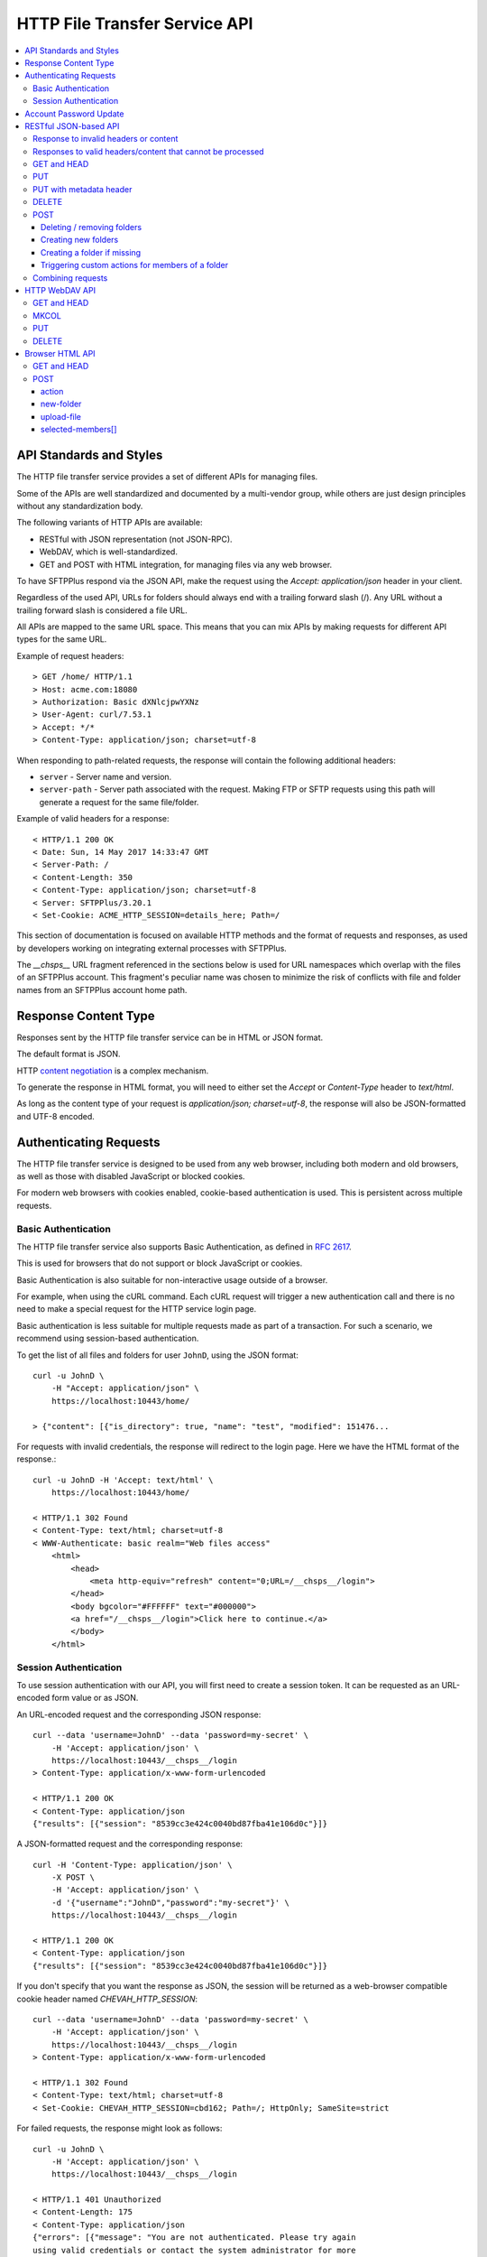 HTTP File Transfer Service API
==============================

..  contents:: :local:


API Standards and Styles
------------------------

The HTTP file transfer service provides a set of different APIs
for managing files.

Some of the APIs are well standardized and documented by a multi-vendor group,
while others are just design principles without any standardization body.

The following variants of HTTP APIs are available:

* RESTful with JSON representation (not JSON-RPC).
* WebDAV, which is well-standardized.
* GET and POST with HTML integration, for managing files via any web browser.

To have SFTPPlus respond via the JSON API, make the request using the
`Accept: application/json` header in your client.

Regardless of the used API,
URLs for folders should always end with a trailing forward slash (/).
Any URL without a trailing forward slash is considered a file URL.

All APIs are mapped to the same URL space.
This means that you can mix APIs by
making requests for different API types for the same URL.

Example of request headers::

    > GET /home/ HTTP/1.1
    > Host: acme.com:18080
    > Authorization: Basic dXNlcjpwYXNz
    > User-Agent: curl/7.53.1
    > Accept: */*
    > Content-Type: application/json; charset=utf-8

When responding to path-related requests, the response will contain the
following additional headers:

* ``server`` - Server name and version.
* ``server-path`` - Server path associated with the request.
  Making FTP or SFTP requests using this path will generate a request for the
  same file/folder.

Example of valid headers for a response::

    < HTTP/1.1 200 OK
    < Date: Sun, 14 May 2017 14:33:47 GMT
    < Server-Path: /
    < Content-Length: 350
    < Content-Type: application/json; charset=utf-8
    < Server: SFTPPlus/3.20.1
    < Set-Cookie: ACME_HTTP_SESSION=details_here; Path=/

This section of documentation is focused on available HTTP methods
and the format of requests and responses, as used by developers working
on integrating external processes with SFTPPlus.

The `__chsps__` URL fragment referenced in the sections below is used for
URL namespaces which overlap with the files of an SFTPPlus account.
This fragment's peculiar name was chosen to minimize the risk of
conflicts with file and folder names from an SFTPPlus account home path.


Response Content Type
---------------------

Responses sent by the HTTP file transfer service can be in HTML or JSON
format.

The default format is JSON.

HTTP `content negotiation <http://en.wikipedia.org/wiki/Content_negotiation>`_
is a complex mechanism.

To generate the response in HTML format,
you will need to either set the `Accept` or `Content-Type` header to
`text/html`.

As long as the content type of your request is
`application/json; charset=utf-8`,
the response will also be JSON-formatted and UTF-8 encoded.


Authenticating Requests
-----------------------

The HTTP file transfer service is designed to be used from any web browser,
including both modern and old browsers, as well as those with
disabled JavaScript or blocked cookies.

For modern web browsers with cookies enabled,
cookie-based authentication is used. This is persistent across multiple
requests.


Basic Authentication
^^^^^^^^^^^^^^^^^^^^

The HTTP file transfer service also supports Basic Authentication,
as defined in `RFC 2617 <http://www.ietf.org/rfc/rfc2617.txt>`_.

This is used for browsers that do not support or block
JavaScript or cookies.

Basic Authentication is also suitable for non-interactive usage
outside of a browser.

For example, when using the cURL command.
Each cURL request will trigger a new authentication call and
there is no need to make a special request for the HTTP service login page.

Basic authentication is less suitable for multiple requests
made as part of a transaction.
For such a scenario, we recommend using session-based authentication.

To get the list of all files and folders for user ``JohnD``, using the
JSON format::

    curl -u JohnD \
        -H "Accept: application/json" \
        https://localhost:10443/home/

    > {"content": [{"is_directory": true, "name": "test", "modified": 151476...

For requests with invalid credentials, the response will redirect to the
login page. Here we have the HTML format of the response.::

    curl -u JohnD -H 'Accept: text/html' \
        https://localhost:10443/home/

    < HTTP/1.1 302 Found
    < Content-Type: text/html; charset=utf-8
    < WWW-Authenticate: basic realm="Web files access"
        <html>
            <head>
                <meta http-equiv="refresh" content="0;URL=/__chsps__/login">
            </head>
            <body bgcolor="#FFFFFF" text="#000000">
            <a href="/__chsps__/login">Click here to continue.</a>
            </body>
        </html>


Session Authentication
^^^^^^^^^^^^^^^^^^^^^^

To use session authentication with our API, you will first need to
create a session token.
It can be requested as an URL-encoded form value or as JSON.

An URL-encoded request and the corresponding JSON response::

    curl --data 'username=JohnD' --data 'password=my-secret' \
        -H 'Accept: application/json' \
        https://localhost:10443/__chsps__/login
    > Content-Type: application/x-www-form-urlencoded

    < HTTP/1.1 200 OK
    < Content-Type: application/json
    {"results": [{"session": "8539cc3e424c0040bd87fba41e106d0c"}]}

A JSON-formatted request and the corresponding response::

    curl -H 'Content-Type: application/json' \
        -X POST \
        -H 'Accept: application/json' \
        -d '{"username":"JohnD","password":"my-secret"}' \
        https://localhost:10443/__chsps__/login

    < HTTP/1.1 200 OK
    < Content-Type: application/json
    {"results": [{"session": "8539cc3e424c0040bd87fba41e106d0c"}]}

If you don't specify that you want the response as JSON, the session will be returned as a web-browser compatible cookie header named `CHEVAH_HTTP_SESSION`::

    curl --data 'username=JohnD' --data 'password=my-secret' \
        -H 'Accept: application/json' \
        https://localhost:10443/__chsps__/login
    > Content-Type: application/x-www-form-urlencoded

    < HTTP/1.1 302 Found
    < Content-Type: text/html; charset=utf-8
    < Set-Cookie: CHEVAH_HTTP_SESSION=cbd162; Path=/; HttpOnly; SameSite=strict

For failed requests, the response might look as follows::

    curl -u JohnD \
        -H 'Accept: application/json' \
        https://localhost:10443/__chsps__/login

    < HTTP/1.1 401 Unauthorized
    < Content-Length: 175
    < Content-Type: application/json
    {"errors": [{"message": "You are not authenticated. Please try again
    using valid credentials or contact the system administrator for more
    details.", "title": "Unauthorized"}]}

Once you get the ID of the authenticated session, you can use it to make a
request with the `Authorization` headers, as exemplified below::

    curl -H 'authorization: session YOUR-SESSION-ID' \
        -H 'Accept: application/json' \
        https://localhost:10443/home/

    < HTTP/1.1 200 OK
    < Content-Type: application/json
    {"content": [{"is_directory": true, "name": "test", ....

When a session ID is no longer valid, the response will be::

    curl -H 'authorization: session YOUR-SESSION-ID' \
        -H 'Accept: application/json' \
        https://localhost:10443/home/

    < HTTP/1.1 401 Unauthorized
    < WWW-Authenticate: basic realm="Web files access"
    < WWW-Authenticate: session
    {"errors": [{"message": "You are not authenticated.
    Please try again using valid credentials or contact
    the system administrator for more details.", "title": "Unauthorized"}]}


Account Password Update
-----------------------

Users/clients of the HTTP file transfer service can update the password
associated with their account,
assuming that this functionality is enabled for their group of accounts.

In order to update the password, the following details are required:
* account name / username
* current password
* new password

When updating a password, the new one is validated against the
active password policy.

Passwords can be updated via the web browser interface or through the JSON API.

To update their password using a web browser, clients should first login
through the HTTP file transfer service. Pages for logged users will always
present an option to change the password situated close to the logout link.

Passwords can also be updated through the JSON-based API.
A successful authentication is needed first, using the current valid password.
Afterwards, a POST request of the following format should be sent::

    curl -X POST \
        -H 'Authorization: session YOUR-SESSION-ID' \
        -H 'Content-Type: application/json' \
        -H 'Accept: application/json' \
        -d '{"current_password":"old-secret","new_password":"new-secret"}' \
        https://localhost:10443/home/__chsps__/password-update


RESTful JSON-based API
----------------------

RESTful web services allow the requesting systems to access and manipulate
textual representations of web resources by using a uniform and predefined
set of stateless operations.

The HTTP service provides a simple JSON-based API for accessing and managing
files over the HTTP protocol using a RESTful approach.

This is not a JSON-RPC API.
It is a lightweight version of the WebDAV protocol,
using JSON instead of XML.

Unlike WebDAV, there is no official standard for RESTful web APIs.
This is because REST is an architectural approach, while WebDAV is an extension
of the HTTP protocol defined in
`RFC 4918 <https://tools.ietf.org/html/rfc4918>`_.

Text in JSON-based requests and responses is always encoded using UTF-8.


Response to invalid headers or content
^^^^^^^^^^^^^^^^^^^^^^^^^^^^^^^^^^^^^^

For requests with invalid headers or content, the response code is
`400 Bad Request`::

    < HTTP/1.1 400 Bad Request

The body will contain a message with JSON-formatted error details::

    {
      "errors": [
            {"message": "Problems parsing JSON"}
      ]
    }


Responses to valid headers/content that cannot be processed
^^^^^^^^^^^^^^^^^^^^^^^^^^^^^^^^^^^^^^^^^^^^^^^^^^^^^^^^^^^

For requests which have valid headers and valid content, but which cannot be
processed, the header response is::

    < HTTP/1.1 422 Unprocessable Entity

The response in JSON should be::

    {
      "errors": [
        {"message": "Text message describing the error."}
      ]
    }

..  note::
    When the URL for a folder request does not end with an `/`
    (forward slash character), the server will respond with
    a redirect towards the same URL with an appended forward slash.


GET and HEAD
^^^^^^^^^^^^

The file download request URL is structured as follows::

    https://sub.example.com:PORT/home/PATH/TO/FILE

In the above example, the URL will trigger a download request for
``/PATH/TO/FILE``.

Both `GET` and `HEAD` request methods are supported.

There is also support for the ``If-Modified-Since`` request header. The
server will reply with the standard ``304 Not Modified`` response header if
the file has not been modified since the requested date.

A file download header request would look like::

    > GET /home/PATH/TO/file HTTP/1.1

The header and content response from the server will be::

    < HTTP/1.1 200 OK
    < Server-Path: /PATH/TO/file

    FILE_CONTENT_HERE

The folder listing request URL is structured as follows::

    https://sub.example.com:PORT/home/PATH/TO/FOLDER/

In the above example, the URL will trigger a folder listing request for
``/PATH/TO/FOLDER``.

The default response content type is HTML.
To request the content as JSON, you should use::

    > GET /home/PATH/TO/FOLDER/ HTTP/1.1
    > Accept: application/json

The header response from the server will look like this::

    < HTTP/1.1 200 OK
    < Server-Path: /PATH/TO/FOLDER
    < Content-Type: application/json; charset=utf-8

The JSON formatted response shows that there are two files and two folders in
the given directory.::

    {"content": [
        {
            "name": "some-folder",
            "is_directory": true,
            "modified": 1427291663.52,
            "size": 0
            },
        {
            "name": "other-folder",
            "is_directory": true,
            "modified": 1427291076.37,
            "size": 0
            },
        {
            "name": "some-file.TXT",
            "is_directory": false,
            "modified": 1427291184.78,
            "size": 12133
            },
        {
            "name": "other.PDF",
            "is_directory": false,
            "modified": 1427291083.33,
            "size": 7073
            }
        ]
    }


..  note::
    `modified` field is in
    `POSIX/Unix time <http://en.wikipedia.org/wiki/Unix_time>`_ formatted as
    seconds with decimals representing the milliseconds.

..  note::
    If you consume this JSON in JavaScript, note that `Date()` is instantiated
    with milliseconds, so you will need to use `new Date(json_value * 1000)`.

To download as a ZIP archive an entire folder, including its sub-folders,
use the `Accept: application/zip` header in the request.

    > GET /home/PATH/TO/FOLDER/ HTTP/1.1
    > Accept: application/zip

Files inside the resulting ZIP archive are stored using their full paths.

Symbolic links are ignored when generating ZIP archives.


PUT
^^^

When using the PUT request for a file,
the file will be created if not existing
or overwritten if already existing.

Example for uploading a file named ``/reports/2018-12-10.CSV``::

    < PUT /home/reports/2018-12-10.CSV HTTP/1.1
    <
    < "SOME_CSV_HEADER", "OTHER_CSV_HEADER"
    >
    > HTTP/1.1 201 Created

When using the PUT request for a folder,
the folder will be created if not existing.
The PUT request will fail if the folder already exists
or if the parent folder does not exist.

Example for creating a new folder named ``accounting-2018-12-10``::

    < PUT /home/reports/accounting-2018-12-10/ HTTP/1.1
    > HTTP/1.1 201 Created


PUT with metadata header
^^^^^^^^^^^^^^^^^^^^^^^^

You can request uploading a file using a set of associated labels / tags /
metadata. This is done using the `metadata_fields` configuration option.

In the simplest configuration,
you define the name of an HTTP header from which to extract the
`key=value` metadata::

    [services/9ac4-1054-f0e4]
    name = HTTPS REST API
    type = https

    metadata_fields = x-labels

An HTTP header can contain multiple `key=value` metadata separated by commas.

You can also configure a list of expected metadata keys with associated
`optional` or `required` options.
In the following configuration, any REST upload request is required to contain
the `x-labels` header with a required ``tag`` metadata
while the ``project`` metadata is optional::

    [services/9ac4-1054-f0e4]
    name = HTTPS REST API
    type = https

    metadata_fields =
      x-labels, required
      tag, required
      project-*, optional

The request for uploading a file named ``/report.xml`` with associated labels
``tag=report``, ``tag=monthly``, ``project-name=ACME``, and ``project-class=A``
will be made like::

    < PUT /home/report.xml HTTP/1.1
    < X-Labels: tag=report, tag=monthly, project-name=ACME, project-class=A
    <
    < XML-CONTENT
    >
    > HTTP/1.1 201 Created

The requested HTTP header value is parsed as the following JSON structure
that is attached to data associated with the emitted events::

    {
    "tag": ["report", "monthly"],
    "project-name": ["ACME"],
    "project-class": ["A"],
    }

The the metadata is attached to the following events:

* 40017 - HTTP file uploaded with success.
* 40021 - Start uploading HTTP file.
* 40022 - HTTP file upload failed.


DELETE
^^^^^^

When using the DELETE request for a folder,
that folder will be removed recursively.

Example for deleting folder ``/reports`` together with any other folders
such as ``/reports/2017`` or ``/reports/2018``::

    < DELETE /home/reports/ HTTP/1.1
    > HTTP/1.1 204 No Content

When using the DELETE request For a file,
that file will be removed.

Example for deleting the file ``/reports/2018-12-10.CSV``::

    < DELETE /home/reports/2018-12-10.CSV HTTP/1.1
    > HTTP/1.1 204 No Content


POST
^^^^

The POST request is not supported for a file URL.

You can execute folder operations by sending a POST request with an
`application/json; charset=utf-8` content type for a folder path.

Below is the list of supported commands:

* delete
* create-folder
* create-folder-if-missing

If all commands are successful, the response will be::

    < HTTP/1.1 200 OK

If the request is not well formatted, the response will be `400` and no
action will be performed::

    < HTTP/1.1 400 Bad Request
    < Content-type: application-json; charset=utf-8
    <
    < {
    <   "errors": [
    <     {"message": "Details about what is not right."}
    <   ]
    < }

When at least one command fails, the response will contain a result combining
the results of all commands.
For successful commands, the `message` is `null`.
Besides the error message, each error will contain the associated `target`::

    < HTTP/1.1 422 Unprocessable Entity
    < Content-type: application-json; charset=utf-8
    <
    < {
    < "errors": [
    <     {"target": "child-file", "message": null},
    <     {"target": "child-folder", "message": "Invalid name 'child-folder'."},
    <     {"target": "other-file", "message": null},
    <     ]
    < }


Deleting / removing folders
~~~~~~~~~~~~~~~~~~~~~~~~~~~

The following example will delete ``/home/path/to/folder/child-file``.

The request will look like::

    > POST /home/path/to/folder
    > Content-type: application-json; charset=utf-8
    >
    > {
    > "commands": [
    >     {
    >         "command": "delete",
    >         "target": "child-file"
    >         }
    >     ]
    > }

You can recursively remove folders.
The following example will delete a folder located at
``/home/path/to/folder/child-folder`` together with all its member contents
and child files/folders.

The request will look like::

    > POST /home/path/to/folder/
    > Content-type: application-json; charset=utf-8
    >
    > {
    > "commands": [
    >     {
    >         "command": "delete",
    >         "target": "child-folder"
    >         }
    >     ]
    > }


Creating new folders
~~~~~~~~~~~~~~~~~~~~

The following example will create a new folder
``/home/path/to/folder/new-folder-name``.

The request will look like::

    > POST /home/path/to/folder/
    > Content-type: application-json; charset=utf-8
    >
    > {
    > "commands": [
    >     {
    >         "command": "create-folder",
    >         "target": "new-folder-name"
    >         }
    >     ]
    > }


Creating a folder if missing
~~~~~~~~~~~~~~~~~~~~~~~~~~~~

The following example will create a new folder at
``/home/path/to/folder/new-folder-name`` and will not raise an error if
the folder already exists.

The request will look like::

    > POST /home/path/to/folder/
    > Content-type: application-json; charset=utf-8
    >
    > {
    > "commands": [
    >     {
    >         "command": "create-folder-if-missing",
    >         "target": "new-folder-name"
    >         }
    >     ]
    > }


Triggering custom actions for members of a folder
~~~~~~~~~~~~~~~~~~~~~~~~~~~~~~~~~~~~~~~~~~~~~~~~~

The following example will perform the `approve` custom trigger on
``/home/path/to/folder/some-file.txt`` and
``/home/path/to/folder/another-file.pdf``.

The request will look like::

    > POST /home/path/to/folder
    > Content-type: application-json; charset=utf-8
    >
    > {
    > "commands": [
    >     {
    >         "command": "YOUR-CUSTOM-TRIGGER-NAME",
    >         "target": ["some-file.txt", "another-file.pdf"]
    >         }
    >     ]
    > }


Combining requests
^^^^^^^^^^^^^^^^^^

You can combine multiple commands into a single request.

The request will look like::

    > POST /home/path/to/folder/
    > Content-type: application-json; charset=utf-8
    >
    > {
    > "commands": [
    >     {
    >         "command": "delete",
    >         "target": "child-file"
    >         },
    >     {
    >         "command": "create-folder",
    >         "target": "sibling-folder"
    >         },
    >     {
    >         "command": "YOUR-CUSTOM-TRIGGER-NAME",
    >         "target": ["some-file.txt", "another-file.pdf"]
    >         },
    >     {
    >         "command": "delete",
    >         "target": "other-file"
    >         }
    >     ]
    > }

..  note::
    Command names are case-sensitive.
    The command target is also case-sensitive, with the exception of files
    and folders stored on NTFS or other case-insensitive file systems.


HTTP WebDAV API
---------------

SFTPPlus HTTP service implements a subset of the WebDAV HTTP extension,
as defined in `RFC 4918 <https://tools.ietf.org/html/rfc4918>`_.

We are working to fully implement the WebDAV extensions as documented in the
RFC.

In this section, we document what is currently implemented server-side.
Anything that is not documented here can be considered as not yet implemented.
Get in contact with us if you want a WebDAV feature which is not yet
implemented.

A WebDAV client-side implementation is available in SFTPPlus as
: :doc:`a WebDAV location</configuration-client/locations>`

In the context of the SFTPPlus server-side implementation,
the WebDAV collection resources are folders/directories
while non-collection resources are files.


GET and HEAD
^^^^^^^^^^^^

When requested for a file, it will return the content of the file.
It will behave similarly to the REST API.

HEAD has the same behaviour and will return the same response codes as for GET,
with the exception that the body is always empty.


MKCOL
^^^^^

When requested for a path which does not exist, it will create a new folder.

It will fail if the folder already exists or
if there is already a file with the same name.

It is not supported for file URLs.


PUT
^^^

In SFTPPlus, a PUT request in the context of WebDAV has the same behaviour as
the REST API.

The specification does not define the behaviour of the PUT method for
existing or non-existing folders. In SFTPPlus it will behave like the REST API.


DELETE
^^^^^^

As defined by the WebDAV specification, DELETE will remove/delete a file.
When requested for a folder, it will do a recursive delete for that folder.


Browser HTML API
----------------

The HTTP service provides a browser-friendly API for managing files using HTML.
The API is designed to be integrated with HTML FORM elements.

It is based on the GET, HEAD and POST HTTP methods.


GET and HEAD
^^^^^^^^^^^^

A GET request for a file will return the file content, while for a folder
it will return an HTML markup describing the members of that folder.

The following response codes are returned:

* 200 - when the request was successful
* 404 - when the request path doesn't exist
* 403 - when permission is denied
* 400 - on any other error

The HEAD request will return no content, and will have the same response code
as for GET.


POST
^^^^

The data for POST requests is encoded using multipart/form-data.

Here is an example of HTML code which can be used to upload a file,
create a new folder and select which files or folders to delete.::

    <form
      action=""
      method="POST"
      enctype="multipart/form-data"
      >
      <input
        name="upload-file"
        type="file"
        multiple="true"
        />
      <button
        type="submit"
        name="action"
        value="upload-file"
        >Upload files</button>

      <button
        type="submit"
        name="action"
        value="YOUR-CUSTOM-TRIGGER-NAME"
        >Custom trigger action</button>

      <input
        name="new-folder"
        type="text"
        />
      <button
        type="submit"
        name="action"
        value="create-folder"
        >Create new folder</button>

      <input
        type="checkbox"
        name="selected-members"
        value="Reports-2019-12-13"
        ></input>
      <input
        type="checkbox"
        name="selected-members"
        value="file-2.PDF"
        ></input>
      <input
        type="checkbox"
        name="selected-members"
        value="file-3.TXT"
        ></input>
      <input
        type="checkbox"
        name="selected-members"
        value="file-2.PDF"
        ></input>
      <button
        type="submit"
        name="action"
        value="delete-members"
        >Delete selected items</button>

Looking at the low level HTTP API,
the request to create a new folder with name `new-folder` is::

    > POST /home/path/to/folder/ HTTP/1.1
    > Content-type: multipart/form-data; boundary=----Browser4sDB61mTyhxl1VS9

    ------Browser4sDB61mTyhxl1VS9
    Content-Disposition: form-data; name="action"

    create-folder
    ------Browser4sDB61mTyhxl1VS9
    Content-Disposition: form-data; name="new-folder"

    test-folder
    ------Browser4sDB61mTyhxl1VS9--

To delete multiple members of the folder, the request would be::

    > POST /home/path/to/folder/ HTTP/1.1
    > Content-type: multipart/form-data; boundary=----BrowserDpxASFZnpR6imXgG


    ------BrowserDpxASFZnpR6imXgG
    Content-Disposition: form-data; name="action"

    delete-members
    ------BrowserDpxASFZnpR6imXgG
    Content-Disposition: form-data; name="selected-members"

    tmp0gdd8j.txt
    ------BrowserDpxASFZnpR6imXgG
    Content-Disposition: form-data; name="selected-members"

    tmp0t2rw4.pdf
    ------BrowserDpxASFZnpR6imXgG
    Content-Disposition: form-data; name="selected-members"

    tmp0t6kdr.csv
    ------BrowserDpxASFZnpR6imXgG--

To perform a custom trigger action on multiple members of the folder, the
request would look as follows.
(replace `YOUR-CUSTOM-TRIGGER-NAME` with the name of your trigger)::

    > POST /home/path/to/folder/ HTTP/1.1
    > Content-type: multipart/form-data; boundary=----BrowserDpxASFZnpR6imXgG


    ------BrowserDpxASFZnpR6imXgG
    Content-Disposition: form-data; name="action"

    YOUR-CUSTOM-TRIGGER-NAME
    ------BrowserDpxASFZnpR6imXgG
    Content-Disposition: form-data; name="selected-members"

    some-file.txt
    ------BrowserDpxASFZnpR6imXgG
    Content-Disposition: form-data; name="selected-members"

    another-actioned-file.pdf
    ------BrowserDpxASFZnpR6imXgG--


action
~~~~~~

Name of the requested action.

:type: string
:available values:
    * create-folder
    * upload-file
    * delete-members
    * download-members
    * CUSTOM-TRIGGER-NAME


new-folder
~~~~~~~~~~

Name of the folder requested to be created.

:type: string


upload-file
~~~~~~~~~~~

Content of the file requested for upload.

:type: file


selected-members[]
~~~~~~~~~~~~~~~~~~

List of member names requested for removal or bulk download.

:type: list
